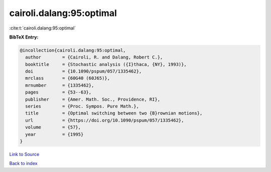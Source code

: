 cairoli.dalang:95:optimal
=========================

:cite:t:`cairoli.dalang:95:optimal`

**BibTeX Entry:**

.. code-block:: bibtex

   @incollection{cairoli.dalang:95:optimal,
     author        = {Cairoli, R. and Dalang, Robert C.},
     booktitle     = {Stochastic analysis ({I}thaca, {NY}, 1993)},
     doi           = {10.1090/pspum/057/1335462},
     mrclass       = {60G40 (60J65)},
     mrnumber      = {1335462},
     pages         = {53--63},
     publisher     = {Amer. Math. Soc., Providence, RI},
     series        = {Proc. Sympos. Pure Math.},
     title         = {Optimal switching between two {B}rownian motions},
     url           = {https://doi.org/10.1090/pspum/057/1335462},
     volume        = {57},
     year          = {1995}
   }

`Link to Source <https://doi.org/10.1090/pspum/057/1335462},>`_


`Back to index <../By-Cite-Keys.html>`_
